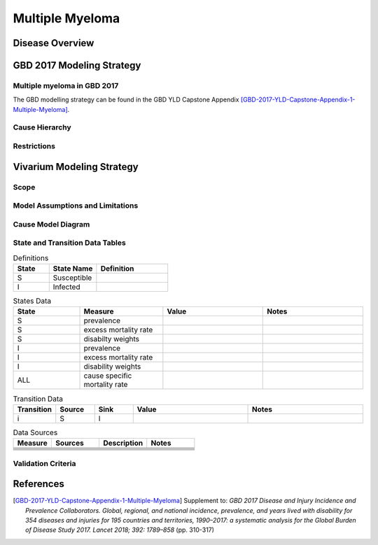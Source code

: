 .. _2017_cancer_model_multiple_myeloma:

=============
Multiple Myeloma
=============

Disease Overview
----------------

.. todo::

   Add definition of multiple myeloma. 

GBD 2017 Modeling Strategy
--------------------------

Multiple myeloma in GBD 2017
++++++++++++++++++++++++++

The GBD modelling strategy can be found in the GBD YLD Capstone Appendix [GBD-2017-YLD-Capstone-Appendix-1-Multiple-Myeloma]_.

.. todo:: fill incidence and prevalence information of GBD 2017

Cause Hierarchy
++++++++++++++++

.. todo:: fill in hierarchy figure 



Restrictions
++++++++++++

.. todo:: get restrictions from GBD mapping 

Vivarium Modeling Strategy
--------------------------

Scope
+++++

.. todo::

   Add scope.

Model Assumptions and Limitations
+++++++++++++++++++++++++++++++++


.. todo::

   Add assumptions and limitations.


Cause Model Diagram
+++++++++++++++++++


.. todo:: fill in transition figure 


State and Transition Data Tables
++++++++++++++++++++++++++++++++

.. list-table:: Definitions
   :widths: 15 20 30
   :header-rows: 1

   * - State
     - State Name
     - Definition
   * - S
     - Susceptible
     - 
   * - I
     - Infected
     - 


.. list-table:: States Data
   :widths: 20 25 30 30
   :header-rows: 1
   
   * - State
     - Measure
     - Value
     - Notes
   * - S
     - prevalence
     - 
     - 
   * - S
     - excess mortality rate
     - 
     - 
   * - S
     - disabilty weights
     - 
     -
   * - I
     - prevalence
     - 
     - 
   * - I
     - excess mortality rate
     - 
     - 
   * - I
     - disability weights
     - 
     - 
   * - ALL
     - cause specific mortality rate
     - 
     - 


.. list-table:: Transition Data
   :widths: 10 10 10 30 30
   :header-rows: 1
   
   * - Transition
     - Source 
     - Sink 
     - Value
     - Notes
   * - i
     - S
     - I
     - 
     - 


.. list-table:: Data Sources
   :widths: 20 25 25 25
   :header-rows: 1
   
   * - Measure
     - Sources
     - Description
     - Notes
   * - 
     - 
     - 
     - 
   * - 
     - 
     - 
     - 
   * - 
     - 
     - 
     - 
   * - 
     - 
     - 
     - 
   * - 
     - 
     - 
     - 
   * - 
     - 
     - 
     - 


Validation Criteria
+++++++++++++++++++

.. todo::

   Describe tests for model validation.


References
----------

.. [GBD-2017-YLD-Capstone-Appendix-1-Multiple-Myeloma]
   Supplement to: `GBD 2017 Disease and Injury Incidence and Prevalence
   Collaborators. Global, regional, and national incidence, prevalence, and
   years lived with disability for 354 diseases and injuries for 195 countries
   and territories, 1990–2017: a systematic analysis for the Global Burden of
   Disease Study 2017. Lancet 2018; 392: 1789–858`
   (pp. 310-317)
